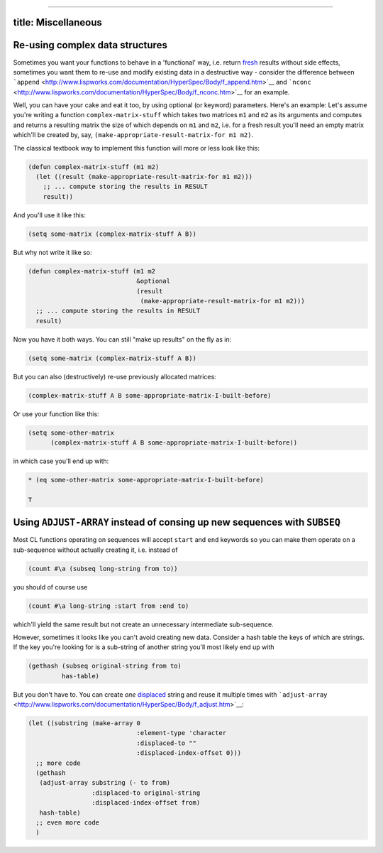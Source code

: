 --------------

title: Miscellaneous
--------------------

Re-using complex data structures
--------------------------------

Sometimes you want your functions to behave in a 'functional' way, i.e.
return
`fresh <http://www.lispworks.com/documentation/HyperSpec/Body/26_glo_f.htm#fresh>`__
results without side effects, sometimes you want them to re-use and
modify existing data in a destructive way - consider the difference
between
```append`` <http://www.lispworks.com/documentation/HyperSpec/Body/f_append.htm>`__
and
```nconc`` <http://www.lispworks.com/documentation/HyperSpec/Body/f_nconc.htm>`__
for an example.

Well, you can have your cake and eat it too, by using optional (or
keyword) parameters. Here's an example: Let's assume you're writing a
function ``complex-matrix-stuff`` which takes two matrices ``m1`` and
``m2`` as its arguments and computes and returns a resulting matrix the
size of which depends on ``m1`` and ``m2``, i.e. for a fresh result
you'll need an empty matrix which'll be created by, say,
``(make-appropriate-result-matrix-for m1 m2)``.

The classical textbook way to implement this function will more or less
look like this:

.. code:: lisp

    (defun complex-matrix-stuff (m1 m2)
      (let ((result (make-appropriate-result-matrix-for m1 m2)))
        ;; ... compute storing the results in RESULT
        result))

And you'll use it like this:

.. code:: lisp

    (setq some-matrix (complex-matrix-stuff A B))

But why not write it like so:

.. code:: lisp

    (defun complex-matrix-stuff (m1 m2
                                 &optional
                                 (result
                                  (make-appropriate-result-matrix-for m1 m2)))
      ;; ... compute storing the results in RESULT
      result)

Now you have it both ways. You can still "make up results" on the fly as
in:

.. code:: lisp

    (setq some-matrix (complex-matrix-stuff A B))

But you can also (destructively) re-use previously allocated matrices:

.. code:: lisp

    (complex-matrix-stuff A B some-appropriate-matrix-I-built-before)

Or use your function like this:

.. code:: lisp

    (setq some-other-matrix
          (complex-matrix-stuff A B some-appropriate-matrix-I-built-before))

in which case you'll end up with:

.. code:: lisp

    * (eq some-other-matrix some-appropriate-matrix-I-built-before)

    T

Using ``ADJUST-ARRAY`` instead of consing up new sequences with ``SUBSEQ``
--------------------------------------------------------------------------

Most CL functions operating on sequences will accept ``start`` and
``end`` keywords so you can make them operate on a sub-sequence without
actually creating it, i.e. instead of

.. code:: lisp

    (count #\a (subseq long-string from to))

you should of course use

.. code:: lisp

    (count #\a long-string :start from :end to)

which'll yield the same result but not create an unnecessary
intermediate sub-sequence.

However, sometimes it looks like you can't avoid creating new data.
Consider a hash table the keys of which are strings. If the key you're
looking for is a sub-string of another string you'll most likely end up
with

.. code:: lisp

    (gethash (subseq original-string from to)
             has-table)

But you don't have to. You can create *one*
`displaced <http://www.lispworks.com/documentation/HyperSpec/Body/26_glo_d.htm#displaced_array>`__
string and reuse it multiple times with
```adjust-array`` <http://www.lispworks.com/documentation/HyperSpec/Body/f_adjust.htm>`__:

.. code:: lisp

    (let ((substring (make-array 0
                                 :element-type 'character
                                 :displaced-to ""
                                 :displaced-index-offset 0)))
      ;; more code
      (gethash
       (adjust-array substring (- to from)
                     :displaced-to original-string
                     :displaced-index-offset from)
       hash-table)
      ;; even more code
      )
